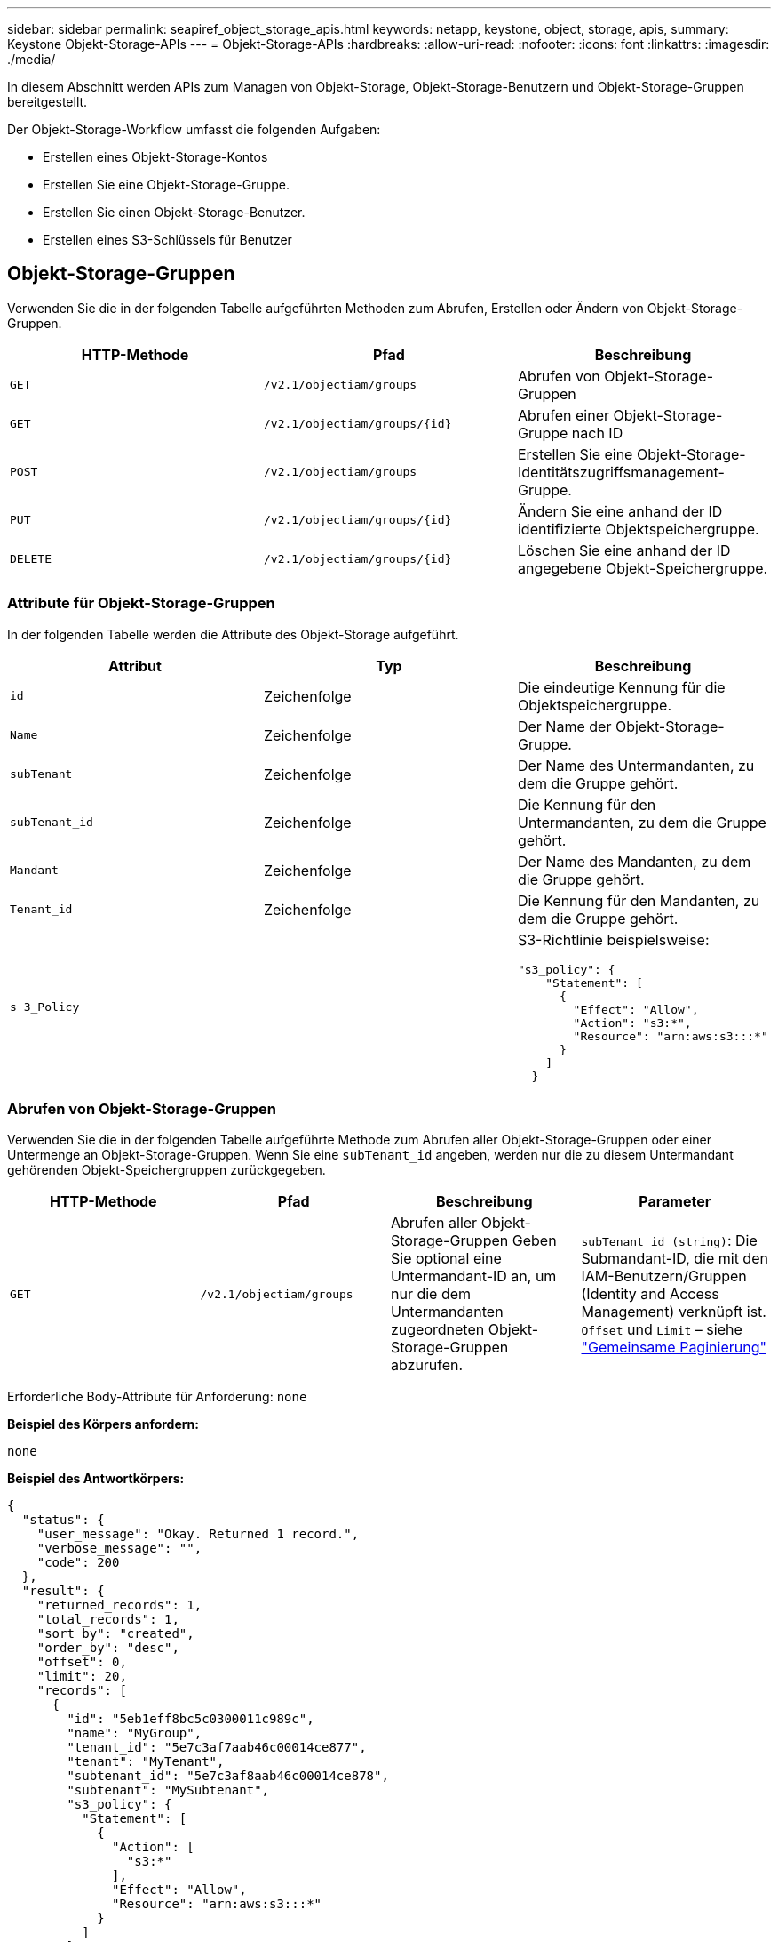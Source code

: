 ---
sidebar: sidebar 
permalink: seapiref_object_storage_apis.html 
keywords: netapp, keystone, object, storage, apis, 
summary: Keystone Objekt-Storage-APIs 
---
= Objekt-Storage-APIs
:hardbreaks:
:allow-uri-read: 
:nofooter: 
:icons: font
:linkattrs: 
:imagesdir: ./media/


[role="lead"]
In diesem Abschnitt werden APIs zum Managen von Objekt-Storage, Objekt-Storage-Benutzern und Objekt-Storage-Gruppen bereitgestellt.

Der Objekt-Storage-Workflow umfasst die folgenden Aufgaben:

* Erstellen eines Objekt-Storage-Kontos
* Erstellen Sie eine Objekt-Storage-Gruppe.
* Erstellen Sie einen Objekt-Storage-Benutzer.
* Erstellen eines S3-Schlüssels für Benutzer




== Objekt-Storage-Gruppen

Verwenden Sie die in der folgenden Tabelle aufgeführten Methoden zum Abrufen, Erstellen oder Ändern von Objekt-Storage-Gruppen.

|===
| HTTP-Methode | Pfad | Beschreibung 


| `GET` | `/v2.1/objectiam/groups` | Abrufen von Objekt-Storage-Gruppen 


| `GET` | `/v2.1/objectiam/groups/{id}` | Abrufen einer Objekt-Storage-Gruppe nach ID 


| `POST` | `/v2.1/objectiam/groups` | Erstellen Sie eine Objekt-Storage-Identitätszugriffsmanagement-Gruppe. 


| `PUT` | `/v2.1/objectiam/groups/{id}` | Ändern Sie eine anhand der ID identifizierte Objektspeichergruppe. 


| `DELETE` | `/v2.1/objectiam/groups/{id}` | Löschen Sie eine anhand der ID angegebene Objekt-Speichergruppe. 
|===


=== Attribute für Objekt-Storage-Gruppen

In der folgenden Tabelle werden die Attribute des Objekt-Storage aufgeführt.

|===
| Attribut | Typ | Beschreibung 


| `id` | Zeichenfolge | Die eindeutige Kennung für die Objektspeichergruppe. 


| `Name` | Zeichenfolge | Der Name der Objekt-Storage-Gruppe. 


| `subTenant` | Zeichenfolge | Der Name des Untermandanten, zu dem die Gruppe gehört. 


| `subTenant_id` | Zeichenfolge | Die Kennung für den Untermandanten, zu dem die Gruppe gehört. 


| `Mandant` | Zeichenfolge | Der Name des Mandanten, zu dem die Gruppe gehört. 


| `Tenant_id` | Zeichenfolge | Die Kennung für den Mandanten, zu dem die Gruppe gehört. 


| `s 3_Policy` |   a| 
S3-Richtlinie beispielsweise:

[listing]
----
"s3_policy": {
    "Statement": [
      {
        "Effect": "Allow",
        "Action": "s3:*",
        "Resource": "arn:aws:s3:::*"
      }
    ]
  }
----
|===


=== Abrufen von Objekt-Storage-Gruppen

Verwenden Sie die in der folgenden Tabelle aufgeführte Methode zum Abrufen aller Objekt-Storage-Gruppen oder einer Untermenge an Objekt-Storage-Gruppen. Wenn Sie eine `subTenant_id` angeben, werden nur die zu diesem Untermandant gehörenden Objekt-Speichergruppen zurückgegeben.

|===
| HTTP-Methode | Pfad | Beschreibung | Parameter 


| `GET` | `/v2.1/objectiam/groups` | Abrufen aller Objekt-Storage-Gruppen Geben Sie optional eine Untermandant-ID an, um nur die dem Untermandanten zugeordneten Objekt-Storage-Gruppen abzurufen. | `subTenant_id (string)`: Die Submandant-ID, die mit den IAM-Benutzern/Gruppen (Identity and Access Management) verknüpft ist. `Offset` und `Limit` – siehe link:seapiref_netapp_service_engine_rest_apis.html#pagination>["Gemeinsame Paginierung"] 
|===
Erforderliche Body-Attribute für Anforderung: `none`

*Beispiel des Körpers anfordern:*

....
none
....
*Beispiel des Antwortkörpers:*

....
{
  "status": {
    "user_message": "Okay. Returned 1 record.",
    "verbose_message": "",
    "code": 200
  },
  "result": {
    "returned_records": 1,
    "total_records": 1,
    "sort_by": "created",
    "order_by": "desc",
    "offset": 0,
    "limit": 20,
    "records": [
      {
        "id": "5eb1eff8bc5c0300011c989c",
        "name": "MyGroup",
        "tenant_id": "5e7c3af7aab46c00014ce877",
        "tenant": "MyTenant",
        "subtenant_id": "5e7c3af8aab46c00014ce878",
        "subtenant": "MySubtenant",
        "s3_policy": {
          "Statement": [
            {
              "Action": [
                "s3:*"
              ],
              "Effect": "Allow",
              "Resource": "arn:aws:s3:::*"
            }
          ]
        }
      }
    ]

....


=== Abrufen einer Objekt-Storage-Gruppe nach ID

Verwenden Sie die in der folgenden Tabelle aufgeführte Methode, um eine Objekt-Storage-Gruppe nach ID abzurufen.

|===
| HTTP-Methode | Pfad | Beschreibung | Parameter 


| `GET` | `/v2.1/objectiam/groups/{id}` | Abrufen einer Objekt-Storage-Gruppe nach ID | `id (String)`: Die eindeutige Kennung der Objekt-Speichergruppe. 
|===
Erforderliche Body-Attribute für Anforderung: `none`

*Beispiel des Körpers anfordern:*

....
none
....
*Beispiel des Antwortkörpers:*

....
{
  "status": {
    "user_message": "Okay. Returned 1 record.",
    "verbose_message": "",
    "code": 200
  },
  "result": {
    "returned_records": 1,
    "records": [
      {
        "id": "5eb1eff8bc5c0300011c989c",
        "name": "MyGroup",
        "tenant_id": "5e7c3af7aab46c00014ce877",
        "tenant": "MyTenant",
        "subtenant_id": "5e7c3af8aab46c00014ce878",
        "subtenant": "MySubtenant",
        "s3_policy": {
          "Statement": [
            {
              "Action": [
                "s3:*"
              ],
              "Effect": "Allow",
              "Resource": "arn:aws:s3:::*"
            }
          ]
        }
      }
    ]
  }
....


=== Erstellen Sie eine Objekt-Storage-Gruppe

Verwenden Sie die im Folgenden aufgeführte Methode zum Erstellen einer Objekt-Speichergruppe.

|===
| HTTP-Methode | Pfad | Beschreibung | Parameter 


| `POST` | `/v2.1/objectiam/groups/` | Erstellen Sie einen neuen Objekt-Storage-Gruppenservice, um Objekt-Storage-Benutzer zu hosten. | Keine 
|===
Erforderliche Body-Attribute für Anforderung: `Name`, `subtenant_id`, `s3Policy`

*Beispiel des Körpers anfordern:*

....
{
  "name": "MyNewGroup",
  "subtenant_id": "5e7c3af8aab46c00014ce878",
  "s3_policy": {
    "Statement": [
      {
        "Effect": "Allow",
        "Action": "s3:*",
        "Resource": "arn:aws:s3:::*"
      }
    ]
  }
}
....
*Beispiel des Antwortkörpers:*

....
{
  "status": {
    "user_message": "Okay. Accepted for processing.",
    "verbose_message": "",
    "code": 202
  },
  "result": {
    "returned_records": 1,
    "records": [
      {
        "id": "5ed5fa312c356a0001a73841",
        "action": "create",
        "job_summary": "Create request is successfully submitted",
        "created": "2020-06-02T07:05:21.130260774Z",
        "updated": "2020-06-02T07:05:21.130260774Z",
        "object_id": "5ed5fa312c356a0001a73840",
        "object_type": "sg_groups",
        "object_name": "MyNewGroup",
        "status": "pending",
        "status_detail": "",
        "last_error": "",
        "user_id": "5ec626c0f038943eb46b0af1",
        "job_tasks": null
      }
    ]
  }
}
....


=== Ändern einer Objektspeichergruppe

Verwenden Sie die in der folgenden Tabelle aufgeführte Methode, um eine Objekt-Speichergruppe zu ändern.

|===
| HTTP-Methode | Pfad | Beschreibung | Parameter 


| `PUT` | `/v2.1/objectiam/groups/{id}` | Ändern einer Objektspeichergruppe. | `id (String)`: Die eindeutige Kennung der Objekt-Speichergruppe. 
|===
Erforderliche Body-Attribute für Anforderung: `Name`, `subtenant_id`, `s3Policy`

*Beispiel des Körpers anfordern:*

....
{
  "s3_policy": {
    "Statement": [
        {
        "Action": [
            "s3:ListAllMyBuckets",
            "s3:ListBucket",
            "s3:ListBucketVersions",
            "s3:GetObject",
            "s3:GetObjectTagging",
            "s3:GetObjectVersion",
            "s3:GetObjectVersionTagging"
        ],
        "Effect": "Allow",
        "Resource": "arn:aws:s3:::*"
        }
    ]
  }
}
....
*Beispiel des Antwortkörpers:*

....
{
  "status": {
    "user_message": "Okay. Accepted for processing.",
    "verbose_message": "",
    "code": 202
  },
  "result": {
    "returned_records": 1,
    "records": [
      {
        "id": "5ed5fe822c356a0001a73859",
        "action": "update",
        "job_summary": "Update request is successfully submitted",
        "created": "2020-06-02T07:23:46.43550235Z",
        "updated": "2020-06-02T07:23:46.43550235Z",
        "object_id": "5ed5fa312c356a0001a73840",
        "object_type": "sg_groups",
        "object_name": "MyNewGroup",
        "status": "pending",
        "status_detail": "",
        "last_error": "",
        "user_id": "5ec626c0f038943eb46b0af1",
        "job_tasks": null
      }
    ]
  }
}
....


=== Löschen Sie eine Objekt-Storage-Gruppe nach ID

Verwenden Sie die in der folgenden Tabelle aufgeführte Methode, um eine Objekt-Storage-Gruppe nach ID zu löschen.

|===
| HTTP-Methode | Pfad | Beschreibung | Parameter 


| `Delete` | `/v2.1/objectiam/groups/{id}` | Löschen Sie eine Objekt-Storage-Gruppe nach ID. | `id (String)`: Die eindeutige Kennung der Objekt-Speichergruppe. 
|===
Erforderliche Body-Attribute für Anforderung: `none`

*Beispiel des Körpers anfordern:*

....
none
....
*Beispiel des Antwortkörpers:*

....
{
  "status": {
    "user_message": "Okay. Returned 1 record.",
    "verbose_message": "",
    "code": 200
  },
  "result": {
    "returned_records": 1,
    "records": [
      {
        "id": "5eb1eff8bc5c0300011c989c",
        "name": "MyGroup",
        "tenant_id": "5e7c3af7aab46c00014ce877",
        "tenant": "MyTenant",
        "subtenant_id": "5e7c3af8aab46c00014ce878",
        "subtenant": "MySubtenant",
        "s3_policy": {
          "Statement": [
            {
              "Action": [
                "s3:*"
              ],
              "Effect": "Allow",
              "Resource": "arn:aws:s3:::*"
            }
          ]
        }
      }
    ]
  }
....


== Objekt-Storage-Benutzer

Führen Sie die folgenden Aufgaben mithilfe der in der folgenden Tabelle aufgeführten Methoden aus:

* Abrufen, Erstellen oder Ändern von Objekt-Storage-Benutzern
* S3-Schlüssel erstellen, S3-Schlüssel für Benutzer abrufen oder Schlüssel nach Schlüssel-ID abrufen


|===
| HTTP-Methode | Pfad | Beschreibung 


| `GET` | `/v2.1/objectiam/users` | Abrufen von Objekt-Storage-Benutzern 


| `GET` | `/v2.1/objectiam/users/{id}` | Abrufen eines Objekt-Storage-Benutzers anhand der ID 


| `POST` | `/v2.1/objectiam/users` | Erstellen Sie einen Objekt-Storage-Benutzer. 


| `PUT` | `/v2.1/objectiam/users/{id}` | Ändern Sie einen anhand der ID angegebenen Objekt-Storage-Benutzer. 


| `DELETE` | `/v2.1/objectiam/users/{id}` | Löschen Sie einen Objekt-Storage-Benutzer anhand der ID. 


| `GET` | `/v2.1/objectiam/users/{user_id}/s3keys` | Erhalten Sie alle S3-Schlüssel einem Benutzer zugeordnet. 


| `POST` | `/v2.1/objectiam/users/{user_id}/s3keys` | Erstellung von S3-Schlüsseln 


| `GET` | `/v2.1/objectiam/users/{user_id}/s3keys/{key_id}` | S3-Schlüssel per Schlüssel-ID abrufen. 


| `DELETE` | `/v2.1/objectiam/users/{user_id}/s3keys/{key_id}` | Löschen von S3-Schlüsseln anhand der Schlüssel-ID. 
|===


=== Benutzerattribute für Objekt-Storage

In der folgenden Tabelle werden die Attribute des Objekt-Storage-Benutzers aufgeführt.

|===
| Attribut | Typ | Beschreibung 


| `id` | Zeichenfolge | Die eindeutige Kennung für den Objekt-Storage-Benutzer. 


| `Display_Name` | Zeichenfolge | Der Anzeigename des Benutzers. 


| `subTenant` | Zeichenfolge | Der Name des Submandanten, zu dem der Benutzer gehört. 


| `subTenant_id` | Zeichenfolge | Die Kennung für den Untermandanten, zu dem der Benutzer gehört. 


| `Mandant` | Zeichenfolge | Der Name des Mandanten, zu dem der Benutzer gehört. 


| `Tenant_id` | Zeichenfolge | Die Kennung für den Mandanten, zu dem der Benutzer gehört. 


| `objectiam_user_urn` | Zeichenfolge | Der URN. 


| `sg_Group_Membership` | Zeichenfolge | NetApp StorageGRID-Gruppenmitgliedschaften Zum Beispiel: "sg_Group_Membership": [ "5d2fb0fb4f47df00015274e3" ] 
|===


=== Abrufen von Objekt-Storage-Benutzern

Verwenden Sie die in der folgenden Tabelle aufgeführte Methode zum Abrufen aller Benutzer für Objekt-Storage oder einer Untermenge an Objekt-Storage-Benutzern. Wenn Sie eine `subTenant_id` angeben, werden nur die zu diesem Untermandant gehörenden Objekt-Speichergruppen zurückgegeben.

|===
| HTTP-Methode | Pfad | Beschreibung | Parameter 


| `GET` | `/v2.1/objectiam/users` | Rufen Sie alle Objekt-Storage-Benutzer ab. | `subTenant_id (string)`: Die dem IAM-Benutzer/Gruppen zugeordnete Untermandant-ID. `Offset` und `Limit` – siehe link:seapiref_netapp_service_engine_rest_apis.html#pagination>["Gemeinsame Paginierung"] 
|===
Erforderliche Body-Attribute für Anforderung: `none`

*Beispiel des Körpers anfordern:*

....
none
....
*Beispiel des Antwortkörpers:*

....
{
  "status": {
    "user_message": "Okay. Returned 1 record.",
    "verbose_message": "",
    "code": 200
  },
  "result": {
    "returned_records": 1,
    "total_records": 1,
    "sort_by": "created",
    "order_by": "desc",
    "offset": 0,
    "limit": 20,
    "records": [
      {
        "id": "5eb2212d1cbe3b000134762e",
        "display_name": "MyUser",
        "subtenant": "MySubtenant",
        "subtenant_id": "5e7c3af8aab46c00014ce878",
        "tenant_id": "5e7c3af7aab46c00014ce877",
        "tenant": "MyTenant",
        "objectiam_user_urn": "urn:sgws:identity::96465636379595351967:user/myuser",
        "sg_group_membership": [
          "5eb1eff8bc5c0300011c989c"
        ]
      }
    ]
  }
}
....


=== Abrufen eines Objekt-Storage-Benutzers anhand der ID

Verwenden Sie die in der folgenden Tabelle aufgeführte Methode, um einen anhand der ID verwendeten Objekt-Storage abzurufen.

|===
| HTTP-Methode | Pfad | Beschreibung | Parameter 


| `GET` | `/v2.1/objectiam/users{id}` | Abrufen eines Objekt-Storage-Benutzers anhand der ID | `id`: Die Objekt-Storage-Konto-ID. 
|===
Erforderliche Body-Attribute für Anforderung: `none`

*Beispiel des Körpers anfordern:*

....
none
....
*Beispiel des Antwortkörpers:*

....
{
  "status": {
    "user_message": "Okay. Returned 1 record.",
    "verbose_message": "",
    "code": 200
  },
  "result": {
    "returned_records": 1,
    "records": [
      {
        "id": "5eb2212d1cbe3b000134762e",
        "display_name": "MyUser",
        "subtenant": "MySubtenant",
        "subtenant_id": "5e7c3af8aab46c00014ce878",
        "tenant_id": "5e7c3af7aab46c00014ce877",
        "tenant": "MyTenant",
        "objectiam_user_urn": "urn:sgws:identity::96465636379595351967:user/myuser",
        "sg_group_membership": [
          "5eb1eff8bc5c0300011c989c"
        ]
      }
    ]
  }
}
....


=== Erstellen Sie einen Objekt-Storage-Benutzer

Verwenden Sie die in der folgenden Tabelle aufgeführte Methode zum Erstellen eines Objekt-Storage-Benutzers.

|===
| HTTP-Methode | Pfad | Beschreibung | Parameter 


| `POST` | `/v2.1/objectiam/users` | Erstellen Sie einen neuen Objekt-Storage-Benutzer. | Keine 
|===
Erforderliche Body-Attribute für Anforderung: `Display_Name`, `subtenant_id`, `sg_Group_Membership`

*Beispiel des Körpers anfordern:*

....
{
  "display_name": "MyUserName",
  "subtenant_id": "5e7c3af8aab46c00014ce878",
  "sg_group_membership": [
    "5ed5fa312c356a0001a73840"
  ]
}
....
*Beispiel des Antwortkörpers:*

....
{
  "status": {
    "user_message": "Okay. Accepted for processing.",
    "verbose_message": "",
    "code": 202
  },
  "result": {
    "returned_records": 1,
    "records": [
      {
        "id": "5ed603712c356a0001a7386c",
        "action": "create",
        "job_summary": "Activate request is successfully submitted",
        "created": "2020-06-02T07:44:49.647815816Z",
        "updated": "2020-06-02T07:44:49.647815816Z",
        "object_id": "5ed603712c356a0001a7386d",
        "object_type": "sg_users",
        "object_name": "MyUserName",
        "status": "pending",
        "status_detail": "",
        "last_error": "",
        "user_id": "5ec626c0f038943eb46b0af1",
        "job_tasks": null
      }
    ]
  }
}
....


=== Ändern eines Objektspeicherbenutzers

Verwenden Sie die in der folgenden Tabelle aufgeführte Methode, um einen Objekt-Storage-Benutzer zu ändern.

|===
| HTTP-Methode | Pfad | Beschreibung | Parameter 


| `PUT` | `/v2.1/objectiam/users/{id}` | Ändern Sie einen anhand der ID angegebenen Objekt-Storage-Benutzer. | `id`: Die Objekt-Storage-Benutzer-ID. 
|===
Erforderliche Body-Attribute für Anforderung: `Display_Name`, `subtenant_id`, `sg_Group_Membership`

*Beispiel des Körpers anfordern:*

....
{
  "display_name": "MyModifiedObjectStorageUser",
  "subtenant_id": "5e57a465896bd80001dd4961",
  "sg_group_membership": [
    "5e60754f9b64790001fe937b"
  ]
}
....
*Beispiel des Antwortkörpers:*

....
{
  "status": {
    "user_message": "Okay. Accepted for processing.",
    "verbose_message": "",
    "code": 202
  },
  "result": {
    "returned_records": 1,
    "records": [
      {
        "id": "5ed604002c356a0001a73880",
        "action": "update",
        "job_summary": "Update request is successfully submitted",
        "created": "2020-06-02T07:47:12.205889873Z",
        "updated": "2020-06-02T07:47:12.205889873Z",
        "object_id": "5ed603712c356a0001a7386d",
        "object_type": "sg_users",
        "object_name": "MyUserName",
        "status": "pending",
        "status_detail": "",
        "last_error": "",
        "user_id": "5ec626c0f038943eb46b0af1",
        "job_tasks": null
      }
    ]
  }
}
....


=== Ordnen Sie alle S3-Schlüssel einem Objekt-Storage-Benutzer zu

Verwenden Sie die in der folgenden Tabelle aufgeführte Methode, um alle S3-Schlüssel einem Objekt-Storage-Benutzer zuzuordnen.

|===
| HTTP-Methode | Pfad | Beschreibung | Parameter 


| `GET` | `/v2.1/objectiam/users/{user_id}/s3keys` | Erstellen eines S3-Schlüssels für einen Objekt-Storage-Benutzer | `user_id (string)`: Die Objekt-Storage-Benutzer-ID. 
|===
Erforderliche Body-Attribute für Anforderung: `none`

*Beispiel des Körpers anfordern:*

....
none
....
*Beispiel des Antwortkörpers:*

....
{
  "status": {
    "user_message": "Okay. Returned 1 record.",
    "verbose_message": "",
    "code": 200
  },
  "result": {
    "returned_records": 1,
    "records": [
      {
        "id": "5e66de2509a74c0001b895e7",
        "display_name": "****************HNDE",
        "subtenant_id": "5e57a465896bd80001dd4961",
        "subtenant": "BProject",
        "objectiam_user_id": "5e66c77809a74c0001b89598",
        "objectiam_user": "MyNewObjectStorageUser",
        "objectiam_user_urn": "urn:sgws:identity::09936502886898621050:user/mynewobjectstorageuser",
        "expires": "2020-04-07T10:40:52Z"
      }
    ]
....


=== Erstellen eines S3-Schlüssels für einen Objekt-Storage-Benutzer

Verwenden Sie die im Folgenden aufgeführte Methode, um einen S3-Schlüssel für einen Objekt-Storage-Benutzer zu erstellen.

|===
| HTTP-Methode | Pfad | Beschreibung | Parameter 


| `POST` | `/v2.1/objectiam/users/{user_id}/s3keys` | Erstellen eines S3-Schlüssels für einen Objekt-Storage-Benutzer | `user_id (string)`: Die Objekt-Storage-Benutzer-ID. 
|===
Erforderliche Body-Attribute für Anforderung: `Expires` (String)


NOTE: Das Ablaufdatum für Schlüssel wird in UTC festgelegt – es muss in der Zukunft festgelegt werden.

*Beispiel des Körpers anfordern:*

....
{
  "expires": "2020-04-07T10:40:52Z"
}
....
*Beispiel des Antwortkörpers:*

....
  "status": {
    "user_message": "Okay. Returned 1 record.",
    "verbose_message": "",
    "code": 200
  },
  "result": {
    "total_records": 1,
    "records": [
      {
        "id": "5e66de2509a74c0001b895e7",
        "display_name": "****************HNDE",
        "subtenant_id": "5e57a465896bd80001dd4961",
        "subtenant": "BProject",
        "objectiam_user_id": "5e66c77809a74c0001b89598",
        "objectiam_user": "MyNewObjectStorageUser",
        "objectiam_user_urn": "urn:sgws:identity::09936502886898621050:user/mynewobjectstorageuser",
        "expires": "2020-04-07T10:40:52Z",
        "access_key": "PL86KPEBN6XT4T7UHNDE",
        "secret_key": "FlD/YWAM7JMr9gG8pumU8dzvcTLMzLYtUe2lNzcA"
      }
    ]
  }
}
....


=== S3-Schlüssel für Objekt-Storage-Benutzer anhand von Schlüssel-ID

Verwenden Sie die in der folgenden Tabelle aufgeführte Methode, um S3-Schlüssel für einen Objekt-Storage-Benutzer anhand der Schlüssel-ID zu erhalten.

|===
| HTTP-Methode | Pfad | Beschreibung | Parameter 


| `GET` | `/v2.1/objectiam/users/{user_id}/s3keys/{key_id}` | S3-Schlüssel per Schlüssel-ID abrufen.  a| 
* `user_id (string)`: Die Objekt-Storage-Benutzer-ID. Zum Beispiel: 5e66c77809a74c0001b89598
* `Key_id (String)`: S3-Schlüssel z. B. 5e6de2509a74c0001b895e7


|===
Erforderliche Body-Attribute für Anforderung: `none`

*Beispiel des Körpers anfordern:*

....
none
....
*Beispiel des Antwortkörpers:*

....
{
  "status": {
    "user_message": "Okay. Returned 1 record.",
    "verbose_message": "",
    "code": 200
  },
  "result": {
    "returned_records": 1,
    "records": [
      {
        "id": "5ecc7bb9b5d2730001f798fb",
        "display_name": "****************XCXD",
        "subtenant_id": "5e7c3af8aab46c00014ce878",
        "subtenant": "MySubtenant",
        "objectiam_user_id": "5eb2212d1cbe3b000134762e",
        "objectiam_user": "MyUser",
        "objectiam_user_urn": "urn:sgws:identity::96465636379595351967:user/myuser",
        "expires": "2020-05-27T00:00:00Z"
      }
    ]
  }
}
....


=== Löschen Sie einen S3-Schlüssel anhand der Schlüssel-ID

Verwenden Sie die in der folgenden Tabelle aufgeführte Methode, um einen S3-Schlüssel anhand der Schlüssel-ID zu löschen.

|===
| HTTP-Methode | Pfad | Beschreibung | Parameter 


| `Delete` | `/v2.1/objectiam/users/{user_id}/s3keys/{key_id}` | S3-Schlüssel anhand der Schlüssel-ID löschen.  a| 
* `user_id (string)`: Die Objekt-Storage-Benutzer-ID. Zum Beispiel: 5e66c77809a74c0001b89598
* `Key_id (String)`: S3-Schlüssel z. B. 5e6de2509a74c0001b895e7


|===
Erforderliche Body-Attribute für Anforderung: `none`

*Beispiel des Körpers anfordern:*

....
none
....
*Beispiel des Antwortkörpers:*

....
No content to return for succesful execution
....


== Objekt-Storage-Konten

Führen Sie die folgenden Aufgaben mithilfe der in der folgenden Tabelle aufgeführten Methoden aus:

* Abrufen, Aktivieren oder Ändern von Objekt-Storage-Konten
* Erstellung von S3 Buckets:


|===
| HTTP-Methode | Pfad | Beschreibung 


| `GET` | `/v2.1/objectStorage/Accounts` | Abrufen von Objekt-Storage-Konten 


| `GET` | `/v2.1/objectStorage/Accounts/{id}` | Abrufen eines Objekt-Storage-Kontos anhand der ID 


| `POST` | `/v2.1/objectStorage/Accounts` | Erstellen eines Objekt-Storage-Kontos 


| `PUT` | `/v2.1/objectStorage/Accounts/{id}` | Ändern Sie ein anhand der ID identifizierte Objekt-Storage-Konto. 


| `DELETE` | `/v2.1/objectStorage/Accounts/{id}` | Ändern Sie ein anhand der ID identifizierte Objekt-Storage-Konto. 


| `GET` | `/v2.1/objectStorage/Buckets` | S3-Buckets abrufen. 


| `POST` | `/v2.1/objectStorage/Buckets` | Erstellung von S3 Buckets: 
|===


=== Attribute für Objekt-Storage-Konten

In der folgenden Tabelle werden die Attribute des Objekt-Storage-Kontos aufgeführt.

|===
| Attribut | Typ | Beschreibung 


| `id` | Zeichenfolge | Die eindeutige Kennung des Objekt-Storage-Benutzers. 


| `subTenant_id` | Zeichenfolge | Die Kennung der Instanz eines Untermandant-Objekts. 


| `quota_gb` | Ganzzahl | Die Größe des Shares oder Datenträgers. 
|===


=== Rufen Sie alle Objekt-Storage-Konten ab

Verwenden Sie die in der folgenden Tabelle aufgeführte Methode zum Abrufen aller Objekt-Storage-Konten oder einer Untermenge an Objekt-Storage-Konten.

|===
| HTTP-Methode | Pfad | Beschreibung | Parameter 


| `GET` | `/v2.1/objectStorage/Accounts` | Rufen Sie alle Objekt-Storage-Benutzer ab. | `Offset` und `Limit`– . Siehe link:seapiref_netapp_service_engine_rest_apis.html#pagination>["Gemeinsame Paginierung"] 
|===
Erforderliche Body-Attribute für Anforderung: `none`

*Beispiel des Körpers anfordern:*

....
none
....
*Beispiel des Antwortkörpers*

....
{
  "status": {
    "user_message": "Okay. Returned 1 record.",
    "verbose_message": "",
    "code": 200
  },
  "result": {
    "returned_records": 1,
    "total_records": 19,
    "sort_by": "created",
    "order_by": "desc",
    "offset": 3,
    "limit": 1,
    "records": [
      {
        "id": "5ec6119e6344d000014cdc41",
        "name": "MyTenant - MySubtenant",
        "subtenant": " MySubtenant",
        "subtenant_id": "5ea8c5e083a9f80001b9d705",
        "tenant": "E- MyTenant",
        "tenant_id": "5d914499869caefed0f39eee",
        "sg_account_id": "29420999312809208626",
        "quota_gb": 100,
        "sg_instance_name": "NSE StorageGRID Dev1",
        "sg_instance_id": "5e3ba2840271823644cb8ab6"
      }
    ]
  }
}
....


=== Abrufen eines Objekt-Storage-Kontos anhand der ID

Verwenden Sie die in der folgenden Tabelle aufgeführte Methode, um ein Objekt-Storage-Konto anhand der ID abzurufen.

|===
| HTTP-Methode | Pfad | Beschreibung | Parameter 


| `GET` | `/v2.1/objectStorage/Accounts/{id}` | Abrufen eines Objekt-Storage-Kontos anhand der ID | `id`: Die Objekt-Storage-Konto-ID. 
|===
Erforderliche Body-Attribute für Anforderung: `none`

*Beispiel des Körpers anfordern:*

....
none
....
*Beispiel des Antwortkörpers:*

....
{
  "status": {
    "user_message": "Okay. Returned 1 record.",
    "verbose_message": "",
    "code": 200
  },
  "result": {
    "returned_records": 1,
    "records": [
      {
        "id": "5ec6119e6344d000014cdc41",
        "name": "MyTenant - MySubtennant",
        "subtenant": " MySubtennant",
        "subtenant_id": "5ea8c5e083a9f80001b9d705",
        "tenant": " MyTenant",
        "tenant_id": "5d914499869caefed0f39eee",
        "sg_account_id": "29420999312809208626",
        "quota_gb": 100,
        "sg_instance_name": "NSE StorageGRID Dev1",
        "sg_instance_id": "5e3ba2840271823644cb8ab6"
      }
    ]
  }
....


=== Aktivieren eines Objekt-Storage-Kontos

Verwenden Sie die in der folgenden Tabelle aufgeführte Methode zur Aktivierung eines Objekt-Storage-Kontos.

|===
| HTTP-Methode | Pfad | Beschreibung | Parameter 


| `POST` | `/v2.1/objectStorage/Accounts` | Aktivieren eines Objekt-Storage-Service | Keine 
|===
Erforderliche Body-Attribute für Anforderung: `subTenant_id, quota_gb`

*Beispiel des Körpers anfordern:*

....
{
  "subtenant_id": "5ecefbbef418b40001f20bd6",
  "quota_gb": 20
}
....
*Beispiel des Antwortkörpers:*

....
{
  "status": {
    "user_message": "Okay. Accepted for processing.",
    "verbose_message": "",
    "code": 202
  },
  "result": {
    "returned_records": 1,
    "records": [
      {
        "id": "5ed608542c356a0001a73893",
        "action": "create",
        "job_summary": "Activate request for Sub Tenant MyNewSubtenant is successfully submitted",
        "created": "2020-06-02T08:05:40.017362022Z",
        "updated": "2020-06-02T08:05:40.017362022Z",
        "object_id": "5ed608542c356a0001a73894",
        "object_type": "sg_accounts",
        "object_name": "MyTenant - MyNewSubtenant",
        "status": "pending",
        "status_detail": "",
        "last_error": "",
        "user_id": "5ec626c0f038943eb46b0af1",
        "job_tasks": null
      }
    ]
  }
}
....


=== Ändern eines Objekt-Storage-Kontos

Verwenden Sie die in der folgenden Tabelle aufgeführte Methode zum Ändern eines Objekt-Storage-Kontos.

|===
| HTTP-Methode | Pfad | Beschreibung | Parameter 


| `PUT` | `/v2.1/objectStorage/Accounts/{id}` | Ändern Sie einen Objekt-Storage-Service (z. B. Ändern des Kontingents). | `id (String)`: Die Objekt-Storage-Konto-ID. 
|===
Erforderliche Body-Attribute für Anforderung: `Name`, `subtenant_id`, `quota_gb`

*Beispiel des Körpers anfordern:*

....
{
  "name": "MyTenant - MyNewSubtenant",
  "subtenant_id": "5ecefbbef418b40001f20bd6",
  "quota_gb": 30
}
....
*Beispiel des Antwortkörpers:*

....
{
  "status": {
    "user_message": "Okay. Accepted for processing.",
    "verbose_message": "",
    "code": 202
  },
  "result": {
    "returned_records": 1,
    "records": [
      {
        "id": "5ed609162c356a0001a73899",
        "action": "update",
        "job_summary": "Update request is successfully submitted",
        "created": "2020-06-02T08:08:54.841652098Z",
        "updated": "2020-06-02T08:08:54.841652098Z",
        "object_id": "5ed608542c356a0001a73894",
        "object_type": "sg_accounts",
        "object_name": "MyTenant - MyNewSubtenant",
        "status": "pending",
        "status_detail": "",
        "last_error": "",
        "user_id": "5ec626c0f038943eb46b0af1",
        "job_tasks": null
      }
    ]
  }
}
....


=== Löschen eines Objekt-Storage-Kontos

Bevor Sie ein Objekt-Storage-Konto löschen können, müssen Sie zuerst alle zugehörigen Gruppen, Benutzer und Buckets löschen. Verwenden Sie die in der folgenden Tabelle aufgeführte Methode zum Löschen eines Objekt-Storage-Kontos.


NOTE: Löschen Sie Buckets mithilfe Ihres S3-kompatiblen Dienstprogramms. Buckets können nicht von der NetApp Service Engine gelöscht werden.

|===
| HTTP-Methode | Pfad | Beschreibung | Parameter 


| `Delete` | `/v2.1/objectStorage/Accounts/{id}` | Löschen eines Objekt-Storage-Kontos. | `id (String)`: Die Objekt-Storage-Konto-ID. 
|===
Erforderliche Body-Attribute für Anforderung: `none`

*Beispiel des Körpers anfordern:*

....
{
  "name": "MyTenant - MyNewSubtenant",
  "subtenant_id": "5ecefbbef418b40001f20bd6",
  "quota_gb": 30
}
....
*Beispiel des Antwortkörpers:*

....
{
  "status": {
    "user_message": "string",
    "verbose_message": "string",
    "code": "string"
  },
  "result": {
    "returned_records": 1,
    "records": [
      {
        "id": "5d2fb0fb4f47df00015274e3",
        "action": "string",
        "object_id": "5d2fb0fb4f47df00015274e3",
        "object_type": "string",
        "status": "string",
        "status_detail": "string",
        "last_error": "string",
        "user_id": "5d2fb0fb4f47df00015274e3",
        "link": "string"
      }
    ]
  }
}
....


== Objekt-Storage-Buckets

Verwenden Sie die APIs in der folgenden Tabelle, um Objekt-Storage-Buckets zu erstellen und abzurufen.

|===
| HTTP-Methode | Pfad | Beschreibung 


| `GET` | `/v2.1/objectStorage/Buckets` | Abrufen von Objekt-Storage-Buckets 


| `POST` | `/v2.1/objectStorage/Buckets` | Erstellen eines Objekt-Storage-Buckets 
|===


=== Attribute für Objekt-Storage-Buckets

In der folgenden Tabelle werden die Attribute des Objekt-Storage-Buckets aufgeführt.

|===
| Attribut | Typ | Beschreibung 


| `id` | Zeichenfolge | Die eindeutige Kennung für den Objekt-Storage-Benutzer. 


| `Name` | Zeichenfolge | Der Bucket-Name 


| `subTenant_id` | Zeichenfolge | Der Bezeichner des Untermandanten, zu dem der Bucket gehört. 
|===


=== Abrufen von S3-Buckets

Verwenden Sie die in der folgenden Tabelle aufgeführte Methode zum Abrufen von S3-Buckets.

|===
| HTTP-Methode | Pfad | Beschreibung | Parameter 


| `GET` | `/v2.1/objectStorage/Buckets` | Abrufen von S3-Buckets | `subTenant_id`: Der Untermieter, der den Bucket besitzt. 
|===
Erforderliche Body-Attribute für Anforderung: `none`

*Beispiel des Körpers anfordern:*

....
none
....
*Beispiel des Antwortkörpers:*

....
{
  "status": {
    "user_message": "Okay. Returned 1 record.",
    "verbose_message": "",
    "code": 200
  },
  "result": {
    "returned_records": 1,
    "records": [
      {
        "creationTime": "2020-06-02T08:13:25.695Z",
        "name": "mybucket"
      }
    ]
  }
}
....


=== Erstellung von S3 Buckets

Verwenden Sie die in der folgenden Tabelle aufgeführte Methode zum Erstellen eines S3-Buckets.


NOTE: Bevor Sie einen Bucket erstellen können, muss ein Objekt-Storage-Konto für die Untermandanten vorhanden sein.

|===
| HTTP-Methode | Pfad | Beschreibung | Parameter 


| `POST` | `/v2.1/objectStorage/Buckets` | Erstellen Sie einen S3-Bucket. | Keine 
|===
Erforderliche Body-Attribute für Anforderung:

* `Name` (Zeichenfolge): S3-Bucket-Name (nur in Kleinbuchstaben oder numerischen Zeichen)
* `subTenant_id` (string): ID des Untermandanten, zu dem der S3-Bucket gehört


*Beispiel des Körpers anfordern:*

....
{
  "name": "mybucket",
  "subtenant_id": "5ecefbbef418b40001f20bd6"
}
....
*Beispiel des Antwortkörpers:*

....
{
  "status": {
    "user_message": "Okay. Accepted for processing.",
    "verbose_message": "",
    "code": 202
  },
  "result": {
    "returned_records": 1,
    "records": [
      {
        "id": "5ed60a232c356a0001a7389e",
        "action": "create",
        "job_summary": "Create request is successfully submitted",
        "created": "2020-06-02T08:13:23.105015108Z",
        "updated": "2020-06-02T08:13:23.105015108Z",
        "object_id": "5ed60a232c356a0001a7389f",
        "object_type": "sg_buckets",
        "object_name": "mybucket",
        "status": "pending",
        "status_detail": "",
        "last_error": "",
        "user_id": "5ec626c0f038943eb46b0af1",
        "job_tasks": null
      }
    ]
  }
}
....